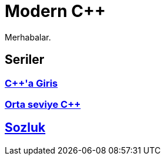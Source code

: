 = Modern C++

Merhabalar.

== Seriler

=== <<posts/intro/index.adoc#title, {cpp}'a Giris>>
=== <<posts/intermediate/index.adoc#title, Orta seviye {cpp}>>

== <<glossary/index.adoc#title, Sozluk>>

